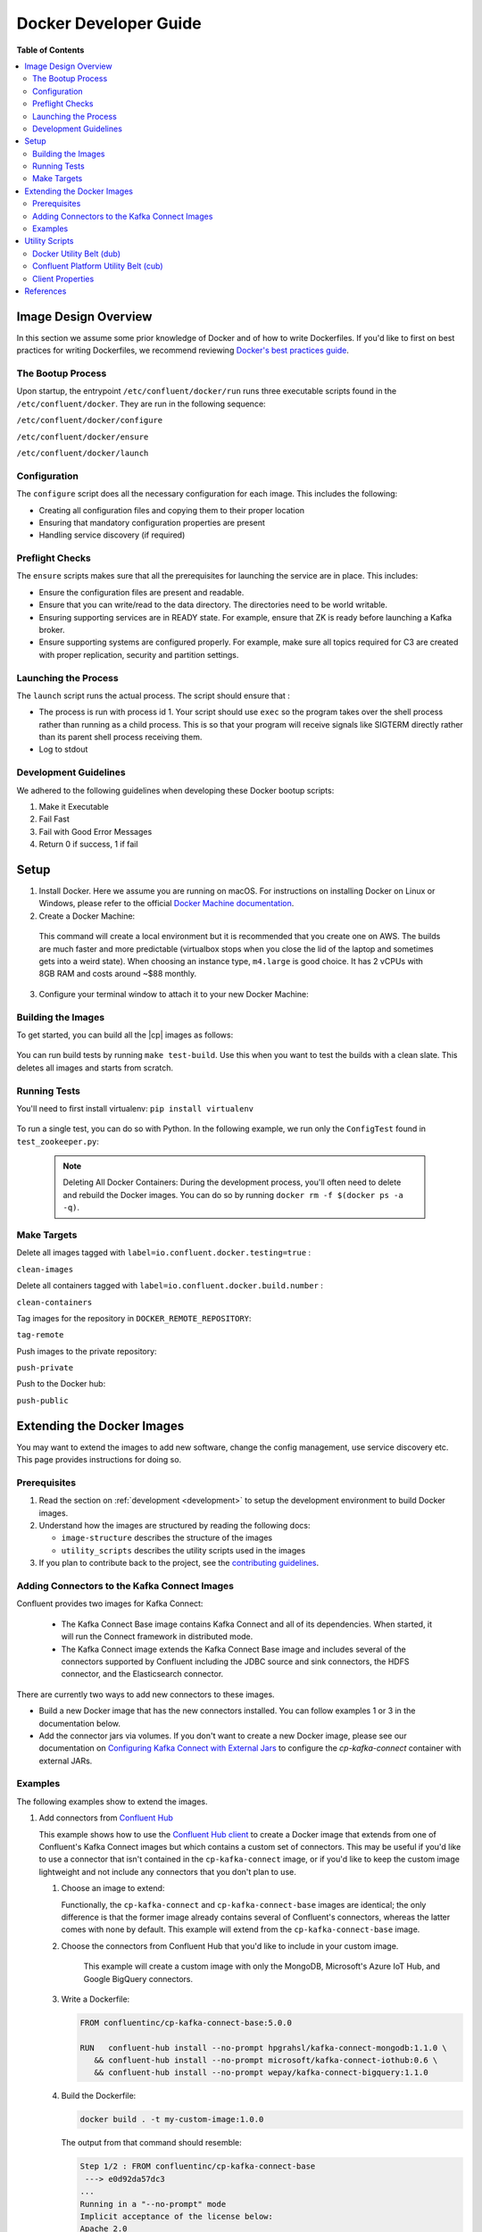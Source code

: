 .. _development :

Docker Developer Guide
======================

**Table of Contents**

.. contents::
  :local:

.. _image_design_overview :

Image Design Overview
---------------------

In this section we assume some prior knowledge of Docker and of how to write Dockerfiles.  If you'd like to first  on best practices for writing Dockerfiles, we recommend reviewing `Docker's best practices guide <https://docs.docker.com/engine/userguide/eng-image/dockerfile_best-practices/#best-practices-for-writing-dockerfiles>`_.

The Bootup Process
~~~~~~~~~~~~~~~~~~

Upon startup, the entrypoint ``/etc/confluent/docker/run`` runs three executable scripts found in
the ``/etc/confluent/docker``.  They are run in the following sequence:

``/etc/confluent/docker/configure``

``/etc/confluent/docker/ensure``

``/etc/confluent/docker/launch``

Configuration
~~~~~~~~~~~~~

The ``configure`` script does all the necessary configuration for each image. This includes the following:

- Creating all configuration files and copying them to their proper location
- Ensuring that mandatory configuration properties are present
- Handling service discovery (if required)

Preflight Checks
~~~~~~~~~~~~~~~~

The ``ensure`` scripts makes sure that all the prerequisites for
launching the service are in place. This includes:

-  Ensure the configuration files are present and readable.
-  Ensure that you can write/read to the data directory. The directories
   need to be world writable.
-  Ensuring supporting services are in READY state. For example, ensure
   that ZK is ready before launching a Kafka broker.
-  Ensure supporting systems are configured properly. For example, make
   sure all topics required for C3 are created with proper replication,
   security and partition settings.

Launching the Process
~~~~~~~~~~~~~~~~~~~~~

The ``launch`` script runs the actual process. The script should ensure
that :

-  The process is run with process id 1. Your script should use ``exec`` so the program takes over the shell process rather than running as a child process.  This is so that your program will receive signals like SIGTERM directly rather than its parent shell process receiving them.
-  Log to stdout

Development Guidelines
~~~~~~~~~~~~~~~~~~~~~~

We adhered to the following guidelines when developing these Docker bootup scripts:

1. Make it Executable
2. Fail Fast
3. Fail with Good Error Messages
4. Return 0 if success, 1 if fail

.. _setup :

Setup
-----

1. Install Docker.  Here we assume you are running on macOS.  For instructions on installing Docker on Linux or Windows, please refer to the official `Docker Machine documentation <https://docs.docker.com/engine/installation/>`_.

   .. codewithvars:: bash

       brew install docker docker-machine

2. Create a Docker Machine:

  .. codewithvars:: bash

      docker-machine create --driver virtualbox --virtualbox-memory 6000 confluent

  This command will create a local environment but it is recommended that you create one on AWS. The builds are much faster and more predictable (virtualbox stops when you close the lid of the laptop and sometimes gets into a weird state).  When choosing an instance type, ``m4.large`` is good choice. It has 2 vCPUs with 8GB RAM and costs around ~$88 monthly.

  .. codewithvars:: bash

      export INSTANCE_NAME=$USER-docker-machine
      docker-machine create \
         --driver amazonec2 \
         --amazonec2-region us-west-2 \
         --amazonec2-instance-type m4.large \
         --amazonec2-root-size 100 \
         --amazonec2-ami ami-16b1a077 \
         --amazonec2-tags Name,$INSTANCE_NAME \
         $USER-aws-confluent

3. Configure your terminal window to attach it to your new Docker Machine:

   .. codewithvars:: bash

       eval $(docker-machine env confluent)

.. _building_the_images :

Building the Images
~~~~~~~~~~~~~~~~~~~

To get started, you can build all the |cp| images as follows:

  .. codewithvars:: bash

    make build-debian

You can run build tests by running ``make test-build``.  Use this when you want to test the builds with a clean slate.  This deletes all images and starts from scratch.

.. _running_tests :

Running Tests
~~~~~~~~~~~~~

You'll need to first install virtualenv: ``pip install virtualenv``

  .. codewithvars:: bash

      cd cp-docker-images
      make test-zookeeper
      make test-kafka

To run a single test, you can do so with Python.  In the following example, we run only the ``ConfigTest`` found in ``test_zookeeper.py``:

  .. codewithvars:: bash

    venv/bin/py.test tests/test_zookeeper.py::ConfigTest -v

  .. note::

    Deleting All Docker Containers: During the development process, you'll often need to delete and rebuild the Docker images.  You can do so by running ``docker rm -f $(docker ps -a -q)``.


Make Targets
~~~~~~~~~~~~

Delete all images tagged with ``label=io.confluent.docker.testing=true`` :

``clean-images``

Delete all containers tagged with ``label=io.confluent.docker.build.number`` :

``clean-containers``

Tag images for the repository in ``DOCKER_REMOTE_REPOSITORY``:

``tag-remote``

Push images to the private repository:

``push-private``

Push to the Docker hub:

``push-public``

.. _extending_images :

Extending the Docker Images
---------------------------

You may want to extend the images to add new software, change the
config management, use service discovery etc.  This page provides instructions for doing so.

.. _prerequisites :

Prerequisites
~~~~~~~~~~~~~

#. Read the section on :ref:`development <development>` to setup the development environment to build Docker images.
#. Understand how the images are structured by reading the following docs:

   -  ``image-structure`` describes the structure of the images
   -  ``utility_scripts`` describes the utility scripts used in the
      images

#. If you plan to contribute back to the project, see the `contributing guidelines <https://github.com/confluentinc/cp-docker-images/blob/master/CONTRIBUTING.md>`_.

.. _adding_connectors_to_images :

Adding Connectors to the Kafka Connect Images
~~~~~~~~~~~~~~~~~~~~~~~~~~~~~~~~~~~~~~~~~~~~~

Confluent provides two images for Kafka Connect:

    - The Kafka Connect Base image contains Kafka Connect and all of its dependencies. When started, it will run the Connect framework in distributed mode.
    - The Kafka Connect image extends the Kafka Connect Base image and includes several of the connectors supported by Confluent including the JDBC source and sink connectors, the HDFS connector, and the Elasticsearch connector.

There are currently two ways to add new connectors to these images.

* Build a new Docker image that has the new connectors installed. You can follow examples 1 or 3 in the documentation below.
* Add the connector jars via volumes.  If you don't want to create a new Docker image, please see our documentation on `Configuring Kafka Connect with External Jars <operations/external-volumes.html>`_ to configure the `cp-kafka-connect` container with external JARs.

.. _examples :

Examples
~~~~~~~~

The following examples show to extend the images.

#.  Add connectors from `Confluent Hub <http://confluent.io/hub>`_

    This example shows how to use the
    `Confluent Hub client <https://docs.confluent.io/current/confluent-hub/client.html>`_ to create a
    Docker image that extends from one of Confluent's Kafka Connect images but which contains a custom
    set of connectors. This may be useful if you'd like to use a connector that isn't contained in the
    ``cp-kafka-connect`` image, or if you'd like to keep the custom image lightweight and not include
    any connectors that you don't plan to use.
    
    #.  Choose an image to extend:

        Functionally, the ``cp-kafka-connect`` and ``cp-kafka-connect-base`` images are identical;
        the only difference is that the former image already contains several of Confluent's
        connectors, whereas the latter comes with none by default. This example will extend from the
        ``cp-kafka-connect-base`` image.
    
    #. Choose the connectors from Confluent Hub that you'd like to include in your custom image.

        This example will create a custom image with only the MongoDB, Microsoft's Azure IoT Hub,
        and Google BigQuery connectors.
    
    #.  Write a Dockerfile:
    
        .. sourcecode:: bash
    
            FROM confluentinc/cp-kafka-connect-base:5.0.0
            
            RUN   confluent-hub install --no-prompt hpgrahsl/kafka-connect-mongodb:1.1.0 \
               && confluent-hub install --no-prompt microsoft/kafka-connect-iothub:0.6 \
               && confluent-hub install --no-prompt wepay/kafka-connect-bigquery:1.1.0

    #.  Build the Dockerfile:

        .. sourcecode:: bash
          
            docker build . -t my-custom-image:1.0.0

        The output from that command should resemble:
    
        .. sourcecode:: bash
              
            Step 1/2 : FROM confluentinc/cp-kafka-connect-base
             ---> e0d92da57dc3
            ...
            Running in a "--no-prompt" mode 
            Implicit acceptance of the license below:
            Apache 2.0 
            https://github.com/wepay/kafka-connect-bigquery/blob/master/LICENSE.md 
            Implicit confirmation of the question: You are about to install 'kafka-connect-bigquery' from WePay, as published on Confluent Hub. 
            Downloading component BigQuery Sink Connector 1.1.0, provided by WePay from Confluent Hub and installing into /usr/share/confluent-hub-components 
            Adding installation directory to plugin path in the following files: 
              /etc/kafka/connect-distributed.properties 
              /etc/kafka/connect-standalone.properties 
              /etc/schema-registry/connect-avro-distributed.properties 
              /etc/schema-registry/connect-avro-standalone.properties 
         
            Completed 
            Removing intermediate container 48d4506b8a83
             ---> 496befc3d3f7
            Successfully built 496befc3d3f7
            Successfully tagged my-custom-image:1.0.0

    This will result in an image named ``my-custom-image`` that contains the MongoDB, IoT Hub, and
    BigQuery connectors, and which will be capable of running any/all all of them via the Kafka
    Connect framework.

#.  Download configuration from a URL

    This example shows how to change the configuration management. You will need to override the ``configure`` script to download the scripts from an HTTP URL.

    To do this for the |zk| image, you will need the following dockerfile and configure script. This example assumes that each property file is has a URL.

    ``Dockerfile``

    .. sourcecode:: bash
      
        FROM confluentinc/cp-zookeeper

        COPY include/etc/confluent/docker/configure /etc/confluent/docker/configure

    ``include/etc/confluent/docker/configure``

    .. sourcecode:: bash

        set -o nounset \
            -o errexit \
            -o verbose \
            -o xtrace
        
        
        # Ensure that URL locations are available.
        dub ensure ZOOKEEPER_SERVER_CONFIG_URL
        dub ensure ZOOKEEPER_SERVER_ID_URL
        dub ensure ZOOKEEPER_LOG_CONFIG_URL
        
        # Ensure that the config location is writable.
        dub path /etc/kafka/ writable
        
        curl -XGET ZOOKEEPER_SERVER_CONFIG_URL > /etc/kafka/zookeeper.properties
        curl -XGET ZOOKEEPER_SERVER_ID_URL > /var/lib/zookeeper/data/myid
        curl -XGET ZOOKEEPER_LOG_CONFIG_URL > /etc/kafka/log4j.properties
        
        Build the image:
        
            docker build -t foo/zookeeper:latest .

    Run it :

    .. sourcecode:: bash

        docker run \
             -e ZOOKEEPER_SERVER_CONFIG_URL=http://foo.com/zk1/server.properties \
             -e ZOOKEEPER_SERVER_ID_URL =http://foo.com/zk1/myid \
             -e ZOOKEEPER_LOG_CONFIG_URL =http://foo.com/zk1/log4j.properties \
             foo/zookeeper:latest

#.  Add More Software

    This example shows how to add new software to an image. For example, you might want to extend the Kafka Connect client to include the MySQL JDBC driver. If this approach is used to add new connectors to an image, the connector JARs must be on the ``plugin.path`` or the classpath for the Connect framework.

    ``Dockerfile``

    .. sourcecode:: bash

        FROM confluentinc/cp-kafka-connect
        
        ENV MYSQL_DRIVER_VERSION 5.1.39
        
        RUN curl -k -SL "https://dev.mysql.com/get/Downloads/Connector-J/mysql-connector-java-${MYSQL_DRIVER_VERSION}.tar.gz" \
            | tar -xzf - -C /usr/share/java/kafka/ --strip-components=1 mysql-connector-java-5.1.39/mysql-connector-java-${MYSQL_DRIVER_VERSION}-bin.jar
            Build the image:
    
    .. sourcecode:: bash
    
        docker build -t foo/mysql-connect:latest .

    **This approach can also be used to create images with your own Kafka Connect Plugins.**

#.  Logging to volumes

    The images only expose volumes for data and security configuration. But you might want to write to external storage for some use cases. For example: You might want to write the Kafka authorizer logs to a volume for auditing.

    ``Dockerfile``

    .. sourcecode:: bash

        FROM confluentinc/cp-kafka
        
        # Make sure the log directory is world-writable
        RUN echo "===> Creating authorizer logs dir ..." \
             && mkdir -p /var/log/kafka-auth-logs
             && chmod -R ag+w /var/log/kafka-auth-logs
        
        VOLUME ["/var/lib/${COMPONENT}/data", "/etc/${COMPONENT}/secrets", "/var/log/kafka-auth-logs"]
        
        COPY include/etc/confluent/log4j.properties.template /etc/confluent/log4j.properties.template

    ``include/etc/confluent/log4j.properties.template``

    .. sourcecode:: bash

        log4j.rootLogger={{ env["KAFKA_LOG4J_ROOT_LOGLEVEL"] | default('INFO') }}, stdout
        
        log4j.appender.stdout=org.apache.log4j.ConsoleAppender
        log4j.appender.stdout.layout=org.apache.log4j.PatternLayout
        log4j.appender.stdout.layout.ConversionPattern=[%d] %p %m (%c)%n
        
        log4j.appender.authorizerAppender=org.apache.log4j.DailyRollingFileAppender
        log4j.appender.authorizerAppender.DatePattern='.'yyyy-MM-dd-HH
        log4j.appender.authorizerAppender.File=/var/log/kafka-auth-logs/kafka-authorizer.log
        log4j.appender.authorizerAppender.layout=org.apache.log4j.PatternLayout
        log4j.appender.authorizerAppender.layout.ConversionPattern=[%d] %p %m (%c)%n
        
        log4j.additivity.kafka.authorizer.logger=false
        
        {% set loggers = {
         'kafka': 'INFO',
         'kafka.network.RequestChannel$': 'WARN',
         'kafka.producer.async.DefaultEventHandler': 'DEBUG',
         'kafka.request.logger': 'WARN',
         'kafka.controller': 'TRACE',
         'kafka.log.LogCleaner': 'INFO',
         'state.change.logger': 'TRACE',
         'kafka.authorizer.logger': 'WARN, authorizerAppender'
         } -%}
        
        
        {% if env['KAFKA_LOG4J_LOGGERS'] %}
        {% set loggers = parse_log4j_loggers(env['KAFKA_LOG4J_LOGGERS'], loggers) %}
        {% endif %}

    Build the image:

    .. sourcecode:: bash

        docker build -t foo/kafka-auditable:latest .

#.  Writing heap and verbose GC logging to external volumes

    You might want to log heap dumps and GC logs to an external volumes for debugging for the Kafka image.

    ``Dockerfile``

    .. sourcecode:: bash

        FROM confluentinc/cp-kafka
        
        # Make sure the jvm log directory is world-writable
        RUN echo "===> Creating jvm logs dir ..." \
             && mkdir -p /var/log/jvm-logs
             && chmod -R ag+w /var/log/jvm-logs
        
        VOLUME ["/var/lib/${COMPONENT}/data", "/etc/${COMPONENT}/secrets", "/var/log/jvm-logs"]

    Build the image:

    .. sourcecode:: bash

        docker build -t foo/kafka-verbose-jvm:latest .

    Run it:

    .. sourcecode:: bash

        docker run \
            -e KAFKA_HEAP_OPTS="-Xmx256M -Xloggc:/var/log/jvm-logs/verbose-gc.log -verbose:gc -XX:+PrintGCDateStamps -XX:+HeapDumpOnOutOfMemoryError -XX:HeapDumpPath=/var/log/jvm-logs" \
            foo/kafka-verbose-jvm:latest

#.  External Service discovery

    You can extend the images to support for any service discovery mechanism either by overriding relevent properties or by overriding the ``configure`` script as explained in example 1.

    The images support Mesos by overriding relevent proprties for Mesos service discovery. See ``debian/kafka-connect/includes/etc/confluent/docker/mesos-overrides`` for examples.

    .. _oracle_jdk :

#.  Use Oracle JDK

    The images ship with Azul Zulu OpenJDK.  Due to licensing restrictions, we cannot bundle Oracle JDK, but we are testing on Zulu OpenJDK and do suggest it as a viable alternative.  In the event that you really need to use Oracle's version, you can follow the steps below to modify the images to include Oracle JDK instead of Zulu OpenJDK.

    #.  Change the base image to install Oracle JDK instead of Zulu OpenJDK by updating ``debian/base/Dockerfile``.
    
        .. sourcecode:: bash
        
            FROM debian:jessie
            
            ARG COMMIT_ID=unknown
            LABEL io.confluent.docker.git.id=$COMMIT_ID
            ARG BUILD_NUMBER=-1
            LABEL io.confluent.docker.build.number=$BUILD_NUMBER
            
            MAINTAINER partner-support@confluent.io
            LABEL io.confluent.docker=true
            
            
            # Python
            ENV PYTHON_VERSION="2.7.9-1"
            ENV PYTHON_PIP_VERSION="8.1.2"
            
            # Confluent
            ENV SCALA_VERSION="2.11"
            ENV CONFLUENT_MAJOR_VERSION="4.1"
            ENV CONFLUENT_VERSION="4.1.0"
            ENV CONFLUENT_DEB_VERSION="1"
            
            # Zulu
            ENV ZULU_OPENJDK_VERSION="8=8.15.0.1"
            
            # Replace the following lines for Zulu OpenJDK...
            #
            && echo "Installing Zulu OpenJDK ${ZULU_OPENJDK_VERSION}" \
            && apt-key adv --keyserver hkp://keyserver.ubuntu.com:80 --recv-keys 0x219BD9C9 \
            && echo "deb http://repos.azulsystems.com/debian stable  main" >> /etc/apt/sources.list.d/zulu.list \
            && apt-get -qq update \
            && apt-get -y install zulu-${ZULU_OPENJDK_VERSION} \
            && rm -rf /var/lib/apt/lists/* \
            
            # ...with the following lines for Oracle JDK
            #
            && echo "===> Adding webupd8 repository for Oracle JDK..."  \
            && echo "deb http://ppa.launchpad.net/webupd8team/java/ubuntu trusty main" | tee /etc/apt/sources.list.d/webupd8team-java.list \
            && echo "deb-src http://ppa.launchpad.net/webupd8team/java/ubuntu trusty main" | tee -a /etc/apt/sources.list.d/webupd8team-java.list \
            && apt-key adv --keyserver keyserver.ubuntu.com --recv-keys EEA14886 \
            && apt-get update \
            \
            && echo "===> Installing Oracle JDK 8 ..."   \
            && echo debconf shared/accepted-oracle-license-v1-1 select true | debconf-set-selections \
            && echo debconf shared/accepted-oracle-license-v1-1 seen true | debconf-set-selections \
            && DEBIAN_FRONTEND=noninteractive  apt-get install -y --force-yes \
                            oracle-java8-installer \
                            oracle-java8-set-default  \
                            ca-certificates \
            && rm -rf /var/cache/oracle-jdk8-installer \
            && apt-get clean && rm -rf /tmp/* /var/lib/apt/lists/* \
    
    #.  Next, rebuild all the images:
    
        .. sourcecode:: bash
        
            make build-debian

.. _utility_scripts :

Utility Scripts
---------------

Given the dependencies between the various |cp| components (e.g. ZK required for Kafka, Kafka and ZK required for Schema Registry, etc.), it is sometimes necessary to be able to check the status of different services.  The following utilities are used during the bootup sequence of the images and in the testing framework.

Docker Utility Belt (dub)
~~~~~~~~~~~~~~~~~~~~~~~~~

1. Template

  .. codewithvars:: bash

    usage: dub template [-h] input output

    Generate template from env vars.

    positional arguments:
      input       Path to template file.
      output      Path of output file.

2. ensure

  .. codewithvars:: bash

    usage: dub ensure [-h] name

    Check if env var exists.

    positional arguments:
      name        Name of env var.

3. wait

  .. codewithvars:: bash

    usage: dub wait [-h] host port timeout

    wait for network service to appear.

    positional arguments:
      host        Host.
      port        Host.
      timeout     timeout in secs.

4. path

  .. codewithvars:: bash

    usage: dub path [-h] path {writable,readable,executable,exists}

    Check for path permissions and existence.

    positional arguments:
      path                  Full path.
      {writable,readable,executable,exists} One of [writable, readable, executable, exists].

5. path-wait

  .. codewithvars:: bash

    usage: dub path-wait [-h] path timeout

    Wait for a path to exist.

    positional arguments:
      path        Full path.
      timeout     Time in secs to wait for the path to exist.

    optional arguments:
      -h, --help  show this help message and exit

Confluent Platform Utility Belt (cub)
~~~~~~~~~~~~~~~~~~~~~~~~~~~~~~~~~~~~~

1. zk-ready

  Used for checking if |zk| is ready.

  .. codewithvars:: bash

    usage: cub zk-ready [-h] connect_string timeout retries wait

    Check if ZK is ready.

    positional arguments:
      connect_string  ZooKeeper connect string.
      timeout         Time in secs to wait for service to be ready.
      retries         No of retries to check if leader election is complete.
      wait            Time in secs between retries

2. kafka-ready

  Used for checking if Kafka is ready.

  .. codewithvars:: bash

    usage: cub kafka-ready [-h] (-b BOOTSTRAP_BROKER_LIST | -z ZOOKEEPER_CONNECT)
                     [-c CONFIG] [-s SECURITY_PROTOCOL]
                     expected_brokers timeout

    Check if Kafka is ready.

    positional arguments:
    expected_brokers      Minimum number of brokers to wait for
    timeout               Time in secs to wait for service to be ready.

    optional arguments:
    -h, --help            show this help message and exit
    -b BOOTSTRAP_BROKER_LIST, --bootstrap_broker_list BOOTSTRAP_BROKER_LIST
                          List of bootstrap brokers.
    -z ZOOKEEPER_CONNECT, --zookeeper_connect ZOOKEEPER_CONNECT
                          ZooKeeper connect string.
    -c CONFIG, --config CONFIG
                          Path to config properties file (required when security
                          is enabled).
    -s SECURITY_PROTOCOL, --security-protocol SECURITY_PROTOCOL
                          Security protocol to use when multiple listeners are
                          enabled.

3. sr-ready

  Used for checking if the Schema Registry is ready.  If you have multiple Schema Registry nodes, you may need to check their availability individually.

  .. codewithvars:: bash

    usage: cub sr-ready [-h] host port timeout

    positional arguments:
      host  Hostname for Schema Registry.
      port     Port for Schema Registry.
      timeout   Time in secs to wait for service to be ready.

3. kr-ready

  Used for checking if the REST Proxy is ready.  If you have multiple REST Proxy nodes, you may need to check their availability individually.

  .. codewithvars:: bash

    usage: cub kr-ready [-h] host port timeout

    positional arguments:
      host  Hostname for REST Proxy.
      port     Port for REST Proxy.
      timeout         Time in secs to wait for service to be ready.


Client Properties
~~~~~~~~~~~~~~~~~

The following properties may be configured when using the ``kafka-ready`` utility described above.

``bootstrap.servers``
  A list of host/port pairs to use for establishing the initial connection to the Kafka cluster. The client will make use of all servers irrespective of which servers are specified here for bootstrapping&mdash;this list only impacts the initial hosts used to discover the full set of servers. This list should be in the form <code>host1:port1,host2:port2,...</code>. Since these servers are just used for the initial connection to discover the full cluster membership (which may change dynamically), this list need not contain the full set of servers (you may want more than one, though, in case a server is down).

  * Type: list
  * Default:
  * Importance: high

``ssl.key.password``
  The password of the private key in the key store file. This is optional for client.

  * Type: password
  * Importance: high

``ssl.keystore.location``
  The location of the key store file. This is optional for client and can be used for two-way authentication for client.

  * Type: string
  * Importance: high

``ssl.keystore.password``
  The store password for the key store file.This is optional for client and only needed if ssl.keystore.location is configured.

  * Type: password
  * Importance: high

``ssl.truststore.location``
  The location of the trust store file.

  * Type: string
  * Importance: high

``ssl.truststore.password``
  The password for the trust store file.

  * Type: password
  * Importance: high

``sasl.kerberos.service.name``
  The Kerberos principal name that Kafka runs as. This can be defined either in Kafka's JAAS config or in Kafka's config.

  * Type: string
  * Importance: medium

``sasl.mechanism``
  SASL mechanism used for client connections. This may be any mechanism for which a security provider is available. GSSAPI is the default mechanism.

  * Type: string
  * Default: "GSSAPI"
  * Importance: medium

``security.protocol``
  Protocol used to communicate with brokers. Valid values are: PLAINTEXT, SSL, SASL_PLAINTEXT, SASL_SSL.

  * Type: string
  * Default: "PLAINTEXT"
  * Importance: medium

``ssl.enabled.protocols``
  The list of protocols enabled for SSL connections.

  * Type: list
  * Default: [TLSv1.2, TLSv1.1, TLSv1]
  * Importance: medium

``ssl.keystore.type``
  The file format of the key store file. This is optional for client.

  * Type: string
  * Default: "JKS"
  * Importance: medium

``ssl.protocol``
  The SSL protocol used to generate the SSLContext. Default setting is TLS, which is fine for most cases. Allowed values in recent JVMs are TLS, TLSv1.1 and TLSv1.2. SSL, SSLv2 and SSLv3 may be supported in older JVMs, but their usage is discouraged due to known security vulnerabilities.

  * Type: string
  * Default: "TLS"
  * Importance: medium

``ssl.provider``
  The name of the security provider used for SSL connections. Default value is the default security provider of the JVM.

  * Type: string
  * Importance: medium

``ssl.truststore.type``
  The file format of the trust store file.

  * Type: string
  * Default: "JKS"
  * Importance: medium

``sasl.kerberos.kinit.cmd``
  Kerberos kinit command path.

  * Type: string
  * Default: "/usr/bin/kinit"
  * Importance: low

``sasl.kerberos.min.time.before.relogin``
  Login thread sleep time between refresh attempts.

  * Type: long
  * Default: 60000
  * Importance: low

``sasl.kerberos.ticket.renew.jitter``
  Percentage of random jitter added to the renewal time.

  * Type: double
  * Default: 0.05
  * Importance: low

``sasl.kerberos.ticket.renew.window.factor``
  Login thread will sleep until the specified window factor of time from last refresh to ticket's expiry has been reached, at which time it will try to renew the ticket.

  * Type: double
  * Default: 0.8
  * Importance: low

``ssl.cipher.suites``
  A list of cipher suites. This is a named combination of authentication, encryption, MAC and key exchange algorithm used to negotiate the security settings for a network connection using TLS or SSL network protocol.By default all the available cipher suites are supported.

  * Type: list
  * Importance: low

``ssl.endpoint.identification.algorithm``
  The endpoint identification algorithm to validate server hostname using server certificate.

  * Type: string
  * Importance: low

``ssl.keymanager.algorithm``
  The algorithm used by key manager factory for SSL connections. Default value is the key manager factory algorithm configured for the Java Virtual Machine.

  * Type: string
  * Default: "SunX509"
  * Importance: low

``ssl.trustmanager.algorithm``
  The algorithm used by trust manager factory for SSL connections. Default value is the trust manager factory algorithm configured for the Java Virtual Machine.

  * Type: string
  * Default: "PKIX"
  * Importance: low

.. _references :

References
----------

- Docker's example for `setting up a Dockerized AWS EC2 instance <https://docs.docker.com/machine/examples/aws/>`_.

